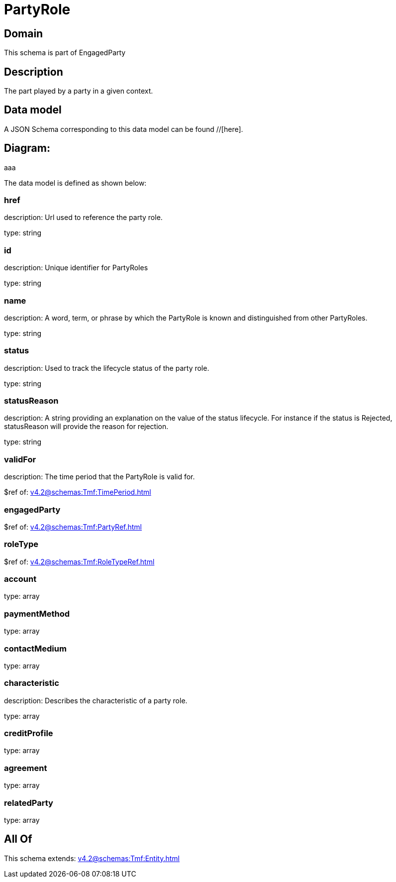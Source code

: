 = PartyRole

[#domain]
== Domain

This schema is part of EngagedParty

[#description]
== Description
The part played by a party in a given context.


[#data_model]
== Data model

A JSON Schema corresponding to this data model can be found //[here].

== Diagram:
aaa

The data model is defined as shown below:


=== href
description: Url used to reference the party role.

type: string


=== id
description: Unique identifier for PartyRoles

type: string


=== name
description: A word, term, or phrase by which the PartyRole is known and distinguished from other PartyRoles.

type: string


=== status
description: Used to track the lifecycle status of the party role.

type: string


=== statusReason
description: A string providing an explanation on the value of the status lifecycle. For instance if the status is Rejected, statusReason will provide the reason for rejection.

type: string


=== validFor
description: The time period that the PartyRole is valid for.

$ref of: xref:v4.2@schemas:Tmf:TimePeriod.adoc[]


=== engagedParty
$ref of: xref:v4.2@schemas:Tmf:PartyRef.adoc[]


=== roleType
$ref of: xref:v4.2@schemas:Tmf:RoleTypeRef.adoc[]


=== account
type: array


=== paymentMethod
type: array


=== contactMedium
type: array


=== characteristic
description: Describes the characteristic of a party role.

type: array


=== creditProfile
type: array


=== agreement
type: array


=== relatedParty
type: array


[#all_of]
== All Of

This schema extends: xref:v4.2@schemas:Tmf:Entity.adoc[]
